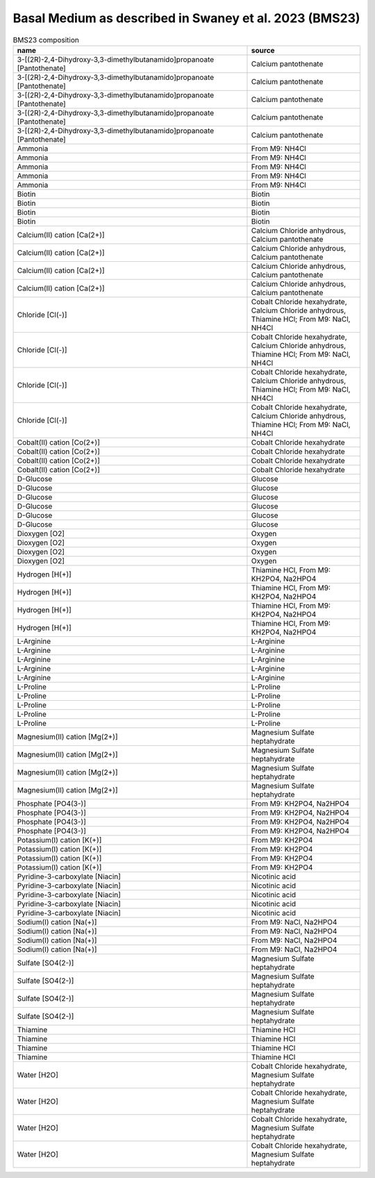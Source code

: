 Basal Medium as described in Swaney et al. 2023 (BMS23)
^^^^^^^^^^^^^^^^^^^^^^^^^^^^^^^^^^^^^^^^^^^^^^^^^^^^^^^

.. list-table:: BMS23 composition
  :name: bms23_comp
  :align: center
  :widths: 54 26
  :header-rows: 1
  :class: no-scrollbar-table

  * - name
    - source
  * - 3-[(2R)-2,4-Dihydroxy-3,3-dimethylbutanamido]propanoate [Pantothenate]
    - Calcium pantothenate
  * - 3-[(2R)-2,4-Dihydroxy-3,3-dimethylbutanamido]propanoate [Pantothenate]
    - Calcium pantothenate
  * - 3-[(2R)-2,4-Dihydroxy-3,3-dimethylbutanamido]propanoate [Pantothenate]
    - Calcium pantothenate
  * - 3-[(2R)-2,4-Dihydroxy-3,3-dimethylbutanamido]propanoate [Pantothenate]
    - Calcium pantothenate
  * - 3-[(2R)-2,4-Dihydroxy-3,3-dimethylbutanamido]propanoate [Pantothenate]
    - Calcium pantothenate
  * - Ammonia
    - From M9: NH4Cl
  * - Ammonia
    - From M9: NH4Cl
  * - Ammonia
    - From M9: NH4Cl
  * - Ammonia
    - From M9: NH4Cl
  * - Ammonia
    - From M9: NH4Cl
  * - Biotin
    - Biotin
  * - Biotin
    - Biotin
  * - Biotin
    - Biotin
  * - Biotin
    - Biotin
  * - Calcium(II) cation [Ca(2+)]
    - Calcium Chloride anhydrous, Calcium pantothenate
  * - Calcium(II) cation [Ca(2+)]
    - Calcium Chloride anhydrous, Calcium pantothenate
  * - Calcium(II) cation [Ca(2+)]
    - Calcium Chloride anhydrous, Calcium pantothenate
  * - Calcium(II) cation [Ca(2+)]
    - Calcium Chloride anhydrous, Calcium pantothenate
  * - Chloride [Cl(-)]
    - Cobalt Chloride hexahydrate, Calcium Chloride anhydrous, Thiamine HCl; From M9: NaCl, NH4Cl
  * - Chloride [Cl(-)]
    - Cobalt Chloride hexahydrate, Calcium Chloride anhydrous, Thiamine HCl; From M9: NaCl, NH4Cl
  * - Chloride [Cl(-)]
    - Cobalt Chloride hexahydrate, Calcium Chloride anhydrous, Thiamine HCl; From M9: NaCl, NH4Cl
  * - Chloride [Cl(-)]
    - Cobalt Chloride hexahydrate, Calcium Chloride anhydrous, Thiamine HCl; From M9: NaCl, NH4Cl
  * - Cobalt(II) cation [Co(2+)]
    - Cobalt Chloride hexahydrate
  * - Cobalt(II) cation [Co(2+)]
    - Cobalt Chloride hexahydrate
  * - Cobalt(II) cation [Co(2+)]
    - Cobalt Chloride hexahydrate
  * - Cobalt(II) cation [Co(2+)]
    - Cobalt Chloride hexahydrate
  * - D-Glucose
    - Glucose
  * - D-Glucose
    - Glucose
  * - D-Glucose
    - Glucose
  * - D-Glucose
    - Glucose
  * - D-Glucose
    - Glucose
  * - D-Glucose
    - Glucose
  * - Dioxygen [O2]
    - Oxygen
  * - Dioxygen [O2]
    - Oxygen
  * - Dioxygen [O2]
    - Oxygen
  * - Dioxygen [O2]
    - Oxygen
  * - Hydrogen [H(+)]
    - Thiamine HCl, From M9: KH2PO4, Na2HPO4
  * - Hydrogen [H(+)]
    - Thiamine HCl, From M9: KH2PO4, Na2HPO4
  * - Hydrogen [H(+)]
    - Thiamine HCl, From M9: KH2PO4, Na2HPO4
  * - Hydrogen [H(+)]
    - Thiamine HCl, From M9: KH2PO4, Na2HPO4
  * - L-Arginine
    - L-Arginine
  * - L-Arginine
    - L-Arginine
  * - L-Arginine
    - L-Arginine
  * - L-Arginine
    - L-Arginine
  * - L-Arginine
    - L-Arginine
  * - L-Proline
    - L-Proline
  * - L-Proline
    - L-Proline
  * - L-Proline
    - L-Proline
  * - L-Proline
    - L-Proline
  * - L-Proline
    - L-Proline
  * - Magnesium(II) cation [Mg(2+)]
    - Magnesium Sulfate heptahydrate
  * - Magnesium(II) cation [Mg(2+)]
    - Magnesium Sulfate heptahydrate
  * - Magnesium(II) cation [Mg(2+)]
    - Magnesium Sulfate heptahydrate
  * - Magnesium(II) cation [Mg(2+)]
    - Magnesium Sulfate heptahydrate
  * - Phosphate [PO4(3-)]
    - From M9: KH2PO4, Na2HPO4
  * - Phosphate [PO4(3-)]
    - From M9: KH2PO4, Na2HPO4
  * - Phosphate [PO4(3-)]
    - From M9: KH2PO4, Na2HPO4
  * - Phosphate [PO4(3-)]
    - From M9: KH2PO4, Na2HPO4
  * - Potassium(I) cation [K(+)]
    - From M9: KH2PO4
  * - Potassium(I) cation [K(+)]
    - From M9: KH2PO4
  * - Potassium(I) cation [K(+)]
    - From M9: KH2PO4
  * - Potassium(I) cation [K(+)]
    - From M9: KH2PO4
  * - Pyridine-3-carboxylate [Niacin]
    - Nicotinic acid
  * - Pyridine-3-carboxylate [Niacin]
    - Nicotinic acid
  * - Pyridine-3-carboxylate [Niacin]
    - Nicotinic acid
  * - Pyridine-3-carboxylate [Niacin]
    - Nicotinic acid
  * - Pyridine-3-carboxylate [Niacin]
    - Nicotinic acid
  * - Sodium(I) cation [Na(+)]
    - From M9: NaCl, Na2HPO4
  * - Sodium(I) cation [Na(+)]
    - From M9: NaCl, Na2HPO4
  * - Sodium(I) cation [Na(+)]
    - From M9: NaCl, Na2HPO4
  * - Sodium(I) cation [Na(+)]
    - From M9: NaCl, Na2HPO4
  * - Sulfate [SO4(2-)]
    - Magnesium Sulfate heptahydrate
  * - Sulfate [SO4(2-)]
    - Magnesium Sulfate heptahydrate
  * - Sulfate [SO4(2-)]
    - Magnesium Sulfate heptahydrate
  * - Sulfate [SO4(2-)]
    - Magnesium Sulfate heptahydrate
  * - Thiamine
    - Thiamine HCl
  * - Thiamine
    - Thiamine HCl
  * - Thiamine
    - Thiamine HCl
  * - Thiamine
    - Thiamine HCl
  * - Water [H2O]
    - Cobalt Chloride hexahydrate, Magnesium Sulfate heptahydrate
  * - Water [H2O]
    - Cobalt Chloride hexahydrate, Magnesium Sulfate heptahydrate
  * - Water [H2O]
    - Cobalt Chloride hexahydrate, Magnesium Sulfate heptahydrate
  * - Water [H2O]
    - Cobalt Chloride hexahydrate, Magnesium Sulfate heptahydrate
